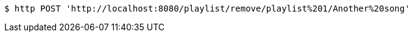 [source,bash]
----
$ http POST 'http://localhost:8080/playlist/remove/playlist%201/Another%20song'
----